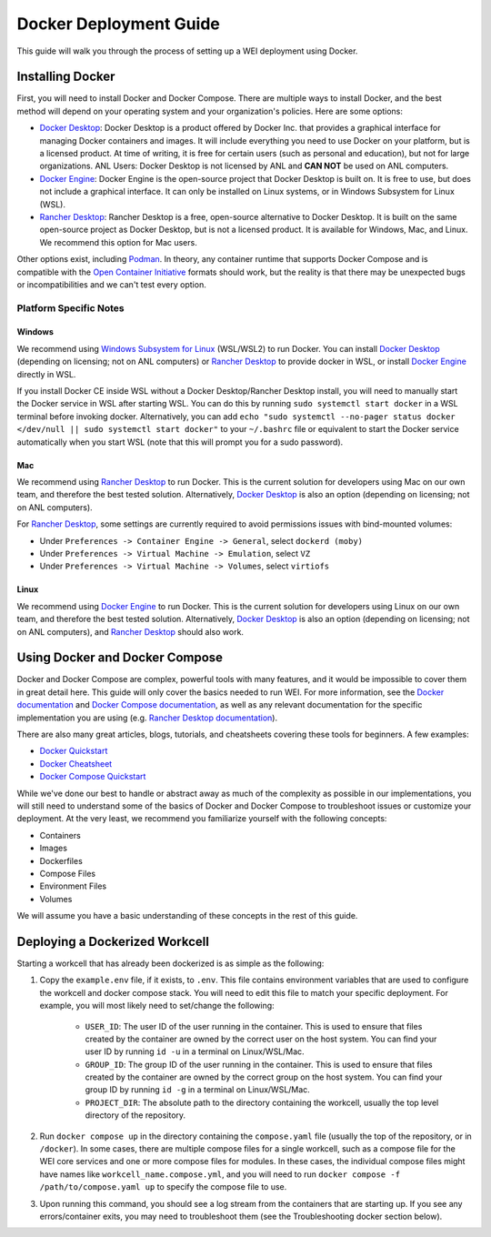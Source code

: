 =======================
Docker Deployment Guide
=======================

This guide will walk you through the process of setting up a WEI deployment using Docker.

Installing Docker
=================

First, you will need to install Docker and Docker Compose. There are multiple ways to install Docker, and the best method will depend on your operating system and your organization's policies. Here are some options:

- `Docker Desktop <https://docs.docker.com/install/>`_: Docker Desktop is a product offered by Docker Inc. that provides a graphical interface for managing Docker containers and images. It will include everything you need to use Docker on your platform, but is a licensed product. At time of writing, it is free for certain users (such as personal and education), but not for large organizations. ANL Users: Docker Desktop is not licensed by ANL and **CAN NOT** be used on ANL computers.
- `Docker Engine <https://docs.docker.com/engine/install/>`_: Docker Engine is the open-source project that Docker Desktop is built on. It is free to use, but does not include a graphical interface. It can only be installed on Linux systems, or in Windows Subsystem for Linux (WSL).
- `Rancher Desktop <https://rancherdesktop.io/>`_: Rancher Desktop is a free, open-source alternative to Docker Desktop. It is built on the same open-source project as Docker Desktop, but is not a licensed product. It is available for Windows, Mac, and Linux. We recommend this option for Mac users.

Other options exist, including `Podman <https://podman.io/>`_. In theory, any container runtime that supports Docker Compose and is compatible with the `Open Container Initiative <https://opencontainers.org/>`_ formats should work, but the reality is that there may be unexpected bugs or incompatibilities and we can't test every option.

Platform Specific Notes
-----------------------

Windows
^^^^^^^

We recommend using `Windows Subsystem for Linux <https://learn.microsoft.com/en-us/windows/wsl/install>`_ (WSL/WSL2) to run Docker. You can install `Docker Desktop`_ (depending on licensing; not on ANL computers) or `Rancher Desktop`_ to provide docker in WSL, or install `Docker Engine`_ directly in WSL.

If you install Docker CE inside WSL without a Docker Desktop/Rancher Desktop install, you will need to manually start the Docker service in WSL after starting WSL. You can do this by running ``sudo systemctl start docker`` in a WSL terminal before invoking docker. Alternatively, you can add ``echo "sudo systemctl --no-pager status docker </dev/null || sudo systemctl start docker"`` to your ``~/.bashrc`` file or equivalent to start the Docker service automatically when you start WSL (note that this will prompt you for a sudo password).

Mac
^^^

We recommend using `Rancher Desktop`_ to run Docker. This is the current solution for developers using Mac on our own team, and therefore the best tested solution. Alternatively, `Docker Desktop`_ is also an option (depending on licensing; not on ANL computers).

For `Rancher Desktop`_, some settings are currently required to avoid permissions issues with bind-mounted volumes:

- Under ``Preferences -> Container Engine -> General``, select ``dockerd (moby)``
- Under ``Preferences -> Virtual Machine -> Emulation``, select ``VZ``
- Under ``Preferences -> Virtual Machine -> Volumes``, select ``virtiofs``

Linux
^^^^^

We recommend using `Docker Engine`_ to run Docker. This is the current solution for developers using Linux on our own team, and therefore the best tested solution. Alternatively, `Docker Desktop`_ is also an option (depending on licensing; not on ANL computers), and `Rancher Desktop`_ should also work.

Using Docker and Docker Compose
===============================

Docker and Docker Compose are complex, powerful tools with many features, and it would be impossible to cover them in great detail here. This guide will only cover the basics needed to run WEI. For more information, see the `Docker documentation <https://docs.docker.com/>`_ and `Docker Compose documentation <https://docs.docker.com/compose/>`_, as well as any relevant documentation for the specific implementation you are using (e.g. `Rancher Desktop documentation <https://rancherdesktop.io/docs/>`_).

There are also many great articles, blogs, tutorials, and cheatsheets covering these tools for beginners. A few examples:

- `Docker Quickstart <https://docs.docker.com/get-started/>`_
- `Docker Cheatsheet <https://dockerlabs.collabnix.com/docker/cheatsheet/>`_
- `Docker Compose Quickstart <https://docs.docker.com/compose/gettingstarted/>`_

While we've done our best to handle or abstract away as much of the complexity as possible in our implementations, you will still need to understand some of the basics of Docker and Docker Compose to troubleshoot issues or customize your deployment. At the very least, we recommend you familiarize yourself with the following concepts:

- Containers
- Images
- Dockerfiles
- Compose Files
- Environment Files
- Volumes

We will assume you have a basic understanding of these concepts in the rest of this guide.

Deploying a Dockerized Workcell
===============================

Starting a workcell that has already been dockerized is as simple as the following:

#. Copy the ``example.env`` file, if it exists, to ``.env``. This file contains environment variables that are used to configure the workcell and docker compose stack. You will need to edit this file to match your specific deployment. For example, you will most likely need to set/change the following:

    - ``USER_ID``: The user ID of the user running in the container. This is used to ensure that files created by the container are owned by the correct user on the host system. You can find your user ID by running ``id -u`` in a terminal on Linux/WSL/Mac.
    - ``GROUP_ID``: The group ID of the user running in the container. This is used to ensure that files created by the container are owned by the correct group on the host system. You can find your group ID by running ``id -g`` in a terminal on Linux/WSL/Mac.
    - ``PROJECT_DIR``: The absolute path to the directory containing the workcell, usually the top level directory of the repository.

#. Run ``docker compose up`` in the directory containing the ``compose.yaml`` file (usually the top of the repository, or in ``/docker``). In some cases, there are multiple compose files for a single workcell, such as a compose file for the WEI core services and one or more compose files for modules. In these cases, the individual compose files might have names like ``workcell_name.compose.yml``, and you will need to run ``docker compose -f /path/to/compose.yaml up`` to specify the compose file to use.
#. Upon running this command, you should see a log stream from the containers that are starting up. If you see any errors/container exits, you may need to troubleshoot them (see the Troubleshooting docker section below).
